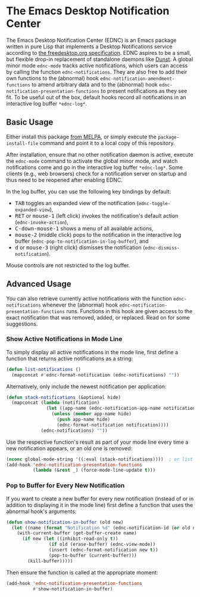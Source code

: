 #+STARTUP: showall
* The Emacs Desktop Notification Center

The Emacs Desktop Notification Center (EDNC) is
an Emacs package written in pure Lisp that
implements a Desktop Notifications service according to
[[https://people.gnome.org/~mccann/docs/notification-spec/notification-spec-latest.html][the freedesktop.org specification]].
EDNC aspires to be a small, but flexible drop-in replacement
of standalone daemons like [[https://dunst-project.org/][Dunst]].
A global minor mode ~ednc-mode~ tracks active notifications,
which users can access by calling the function ~ednc-notifications~.
They are also free to add their own functions
to the (abnormal) hook ~ednc-notification-amendment-functions~
to amend arbitrary data and
to the (abnormal) hook ~ednc-notification-presentation-functions~
to present notifications as they see fit.
To be useful out of the box,
default hooks record all notifications
in an interactive log buffer ~*ednc-log*~.

** Basic Usage

Either install this package [[https://melpa.org/#/ednc][from MELPA]], or
simply execute the ~package-install-file~ command and
point it to a local copy of this repository.

After installation, ensure that no other notification daemon is active,
execute the ~ednc-mode~ command to activate the global minor mode, and
watch notifications come and go in the interactive log buffer ~*ednc-log*~.
Some clients (e.g., web browsers) check for a notification server on startup
and thus need to be reopened after enabling EDNC.

In the log buffer, you can use the following key bindings by default:
- @@html:<kbd>@@TAB@@html:</kbd>@@
  toggles an expanded view of the notification (~ednc-toggle-expanded-view~),
- @@html:<kbd>@@RET@@html:</kbd>@@ or @@html:<kbd>@@mouse-1@@html:</kbd>@@
  (left click) invokes the notification's default action (~ednc-invoke-action~),
- @@html:<kbd>@@C-down-mouse-1@@html:</kbd>@@
  shows a menu of all available actions,
- @@html:<kbd>@@mouse-2@@html:</kbd>@@
  (middle click) pops to the notification in the interactive log buffer
  (~ednc-pop-to-notification-in-log-buffer~), and
- @@html:<kbd>@@d@@html:</kbd>@@ or @@html:<kbd>@@mouse-3@@html:</kbd>@@
  (right click) dismisses the notification (~ednc-dismiss-notification~).
Mouse controls are not restricted to the log buffer.

** Advanced Usage

You can also
retrieve currently active notifications with the function ~ednc-notifications~
whenever the (abnormal) hook ~ednc-notification-presentation-functions~ runs.
Functions in this hook are given access to
the exact notification that was removed, added, or replaced.
Read on for some suggestions.

*** Show Active Notifications in Mode Line

To simply display all active notifications in the mode line,
first define a function that returns active notifications as a string:
#+NAME: list
#+BEGIN_SRC emacs-lisp :tangle yes
(defun list-notifications ()
  (mapconcat #'ednc-format-notification (ednc-notifications) ""))
#+END_SRC

Alternatively, only include the newest notification per application:
#+NAME: stack
#+BEGIN_SRC emacs-lisp :tangle yes
(defun stack-notifications (&optional hide)
  (mapconcat (lambda (notification)
               (let ((app-name (ednc-notification-app-name notification)))
                 (unless (member app-name hide)
                   (push app-name hide)
                   (ednc-format-notification notification))))
             (ednc-notifications) ""))
#+END_SRC

Use the respective function's result as part of your mode line
every time a new notification appears, or an old one is removed:
#+BEGIN_SRC emacs-lisp
(nconc global-mode-string '((:eval (stack-notifications))))  ; or list
(add-hook 'ednc-notification-presentation-functions
          (lambda (&rest _) (force-mode-line-update t)))
#+END_SRC

*** Pop to Buffer for Every New Notification

If you want to create a new buffer for every new notification
(instead of or in addition to displaying it in the mode line)
first define a function that uses the abnormal hook's arguments:
#+NAME: buffer
#+BEGIN_SRC emacs-lisp :tangle yes
(defun show-notification-in-buffer (old new)
  (let ((name (format "Notification %d" (ednc-notification-id (or old new)))))
    (with-current-buffer (get-buffer-create name)
      (if new (let ((inhibit-read-only t))
                (if old (erase-buffer) (ednc-view-mode))
                (insert (ednc-format-notification new t))
                (pop-to-buffer (current-buffer)))
        (kill-buffer)))))
#+END_SRC

Then ensure the function is called at the appropriate moment:
#+BEGIN_SRC emacs-lisp
(add-hook 'ednc-notification-presentation-functions
          #'show-notification-in-buffer)
#+END_SRC

[[https://www.gnu.org/licenses/gpl-3.0][file:https://img.shields.io/badge/License-GPLv3-blue.svg]]
[[https://melpa.org/#/ednc][file:https://melpa.org/packages/ednc-badge.svg]]
